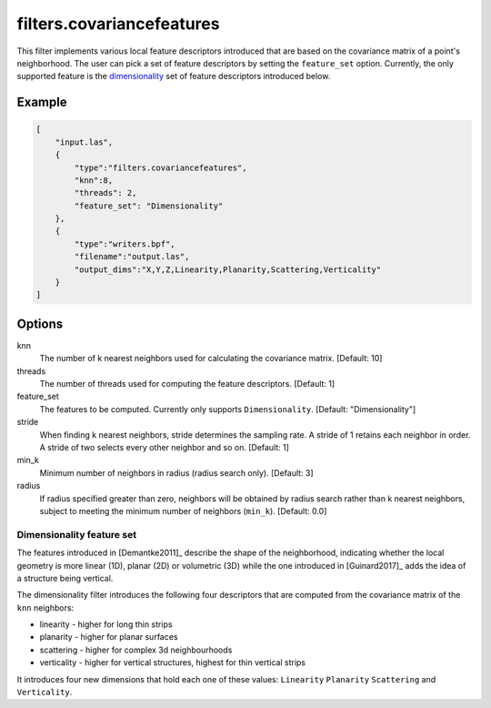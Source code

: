 .. _filters.covariancefeatures:

===============================================================================
filters.covariancefeatures
===============================================================================

This filter implements various local feature descriptors introduced that are based on the covariance matrix of a
point's neighborhood. The user can pick a set of feature descriptors by
setting the ``feature_set`` option. Currently, the only supported feature is the dimensionality_
set of feature descriptors introduced below.

Example
-------------------------------------------------------------------------------

.. code-block:: json

  [
      "input.las",
      {
          "type":"filters.covariancefeatures",
          "knn":8,
          "threads": 2,
          "feature_set": "Dimensionality"
      },
      {
          "type":"writers.bpf",
          "filename":"output.las",
          "output_dims":"X,Y,Z,Linearity,Planarity,Scattering,Verticality"
      }
  ]

Options
-------------------------------------------------------------------------------

knn
  The number of k nearest neighbors used for calculating the covariance matrix. [Default: 10]

threads
  The number of threads used for computing the feature descriptors. [Default: 1]

feature_set
  The features to be computed. Currently only supports ``Dimensionality``. [Default: "Dimensionality"]

stride
  When finding k nearest neighbors, stride determines the sampling rate. A
  stride of 1 retains each neighbor in order. A stride of two selects every
  other neighbor and so on. [Default: 1]

min_k
  Minimum number of neighbors in radius (radius search only). [Default: 3]

radius
  If radius specified greater than zero, neighbors will be obtained by radius
  search rather than k nearest neighbors, subject to meeting the minimum number
  of neighbors (``min_k``). [Default: 0.0]

.. _dimensionality:

Dimensionality feature set
................................................................................
The features introduced in [Demantke2011]_ describe the shape
of the neighborhood, indicating whether
the local geometry is more linear (1D), planar (2D) or volumetric (3D) while the one introduced in
[Guinard2017]_ adds the idea of a structure being vertical.


The dimensionality filter introduces the following four descriptors that are computed from the covariance matrix of the ``knn`` neighbors:

* linearity - higher for long thin strips
* planarity - higher for planar surfaces
* scattering - higher for complex 3d neighbourhoods
* verticality - higher for vertical structures, highest for thin vertical strips

It introduces four new dimensions that hold each one of these values: ``Linearity``  ``Planarity``  ``Scattering``
and  ``Verticality``.



